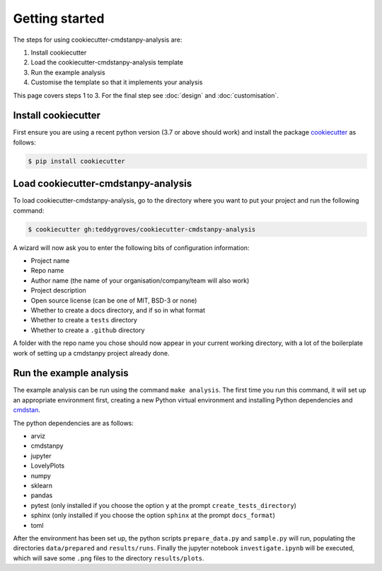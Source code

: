 ===============
Getting started
===============

The steps for using cookiecutter-cmdstanpy-analysis are:

1. Install cookiecutter
2. Load the cookiecutter-cmdstanpy-analysis template
3. Run the example analysis
4. Customise the template so that it implements your analysis

This page covers steps 1 to 3. For the final step see :doc:`design` and :doc:`customisation`.

Install cookiecutter
====================

First ensure you are using a recent python version (3.7 or above should work) and install the package `cookiecutter <https://cookiecutter.readthedocs.io/en/1.7.2/>`_ as follows:

.. code:: sh

   $ pip install cookiecutter


Load cookiecutter-cmdstanpy-analysis
====================================

To load cookiecutter-cmdstanpy-analysis, go to the directory where you want to put your project and run the following command:

.. code:: sh

   $ cookiecutter gh:teddygroves/cookiecutter-cmdstanpy-analysis


A wizard will now ask you to enter the following bits of configuration
information:

- Project name
- Repo name
- Author name (the name of your organisation/company/team will also work)
- Project description
- Open source license (can be one of MIT, BSD-3 or none)
- Whether to create a docs directory, and if so in what format
- Whether to create a :literal:`tests` directory
- Whether to create a :literal:`.github` directory

A folder with the repo name you chose should now appear in your current working
directory, with a lot of the boilerplate work of setting up a cmdstanpy project already done. 

Run the example analysis
========================

The example analysis can be run using the command :literal:`make analysis`. The
first time you run this command, it will set up an appropriate environment
first, creating a new Python virtual environment and installing Python
dependencies and `cmdstan <https://mc-stan.org/users/interfaces/cmdstan>`_.

The python dependencies are as follows:

- arviz
- cmdstanpy
- jupyter
- LovelyPlots
- numpy
- sklearn
- pandas
- pytest (only installed if you choose the option :literal:`y` at the prompt :literal:`create_tests_directory`)
- sphinx (only installed if you choose the option :literal:`sphinx` at the prompt :literal:`docs_format`)
- toml

After the environment has been set up, the python scripts
:literal:`prepare_data.py` and :literal:`sample.py` will run, populating the
directories :literal:`data/prepared` and :literal:`results/runs`. Finally the
jupyter notebook :literal:`investigate.ipynb` will be executed, which will save
some :literal:`.png` files to the directory :literal:`results/plots`.


